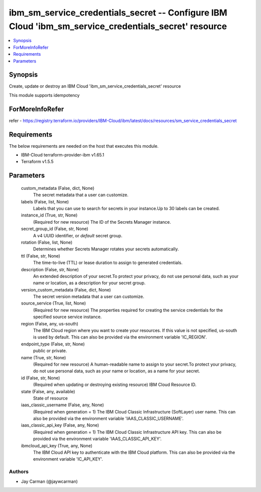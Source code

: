 
ibm_sm_service_credentials_secret -- Configure IBM Cloud 'ibm_sm_service_credentials_secret' resource
=====================================================================================================

.. contents::
   :local:
   :depth: 1


Synopsis
--------

Create, update or destroy an IBM Cloud 'ibm_sm_service_credentials_secret' resource

This module supports idempotency


ForMoreInfoRefer
----------------
refer - https://registry.terraform.io/providers/IBM-Cloud/ibm/latest/docs/resources/sm_service_credentials_secret

Requirements
------------
The below requirements are needed on the host that executes this module.

- IBM-Cloud terraform-provider-ibm v1.65.1
- Terraform v1.5.5



Parameters
----------

  custom_metadata (False, dict, None)
    The secret metadata that a user can customize.


  labels (False, list, None)
    Labels that you can use to search for secrets in your instance.Up to 30 labels can be created.


  instance_id (True, str, None)
    (Required for new resource) The ID of the Secrets Manager instance.


  secret_group_id (False, str, None)
    A v4 UUID identifier, or `default` secret group.


  rotation (False, list, None)
    Determines whether Secrets Manager rotates your secrets automatically.


  ttl (False, str, None)
    The time-to-live (TTL) or lease duration to assign to generated credentials.


  description (False, str, None)
    An extended description of your secret.To protect your privacy, do not use personal data, such as your name or location, as a description for your secret group.


  version_custom_metadata (False, dict, None)
    The secret version metadata that a user can customize.


  source_service (True, list, None)
    (Required for new resource) The properties required for creating the service credentials for the specified source service instance.


  region (False, any, us-south)
    The IBM Cloud region where you want to create your resources. If this value is not specified, us-south is used by default. This can also be provided via the environment variable 'IC_REGION'.


  endpoint_type (False, str, None)
    public or private.


  name (True, str, None)
    (Required for new resource) A human-readable name to assign to your secret.To protect your privacy, do not use personal data, such as your name or location, as a name for your secret.


  id (False, str, None)
    (Required when updating or destroying existing resource) IBM Cloud Resource ID.


  state (False, any, available)
    State of resource


  iaas_classic_username (False, any, None)
    (Required when generation = 1) The IBM Cloud Classic Infrastructure (SoftLayer) user name. This can also be provided via the environment variable 'IAAS_CLASSIC_USERNAME'.


  iaas_classic_api_key (False, any, None)
    (Required when generation = 1) The IBM Cloud Classic Infrastructure API key. This can also be provided via the environment variable 'IAAS_CLASSIC_API_KEY'.


  ibmcloud_api_key (True, any, None)
    The IBM Cloud API key to authenticate with the IBM Cloud platform. This can also be provided via the environment variable 'IC_API_KEY'.













Authors
~~~~~~~

- Jay Carman (@jaywcarman)

